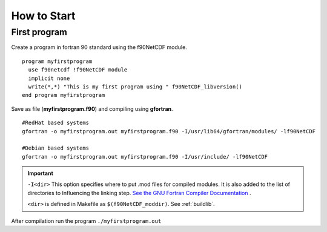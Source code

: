 How to Start
************

First program
=============

.. highlight:: fortran
   :linenothreshold: 2

Create a program in fortran 90 standard using the f90NetCDF module.

::

  program myfirstprogram
    use f90netcdf !f90NetCDF module
    implicit none
    write(*,*) "This is my first program using " f90NetCDF_libversion()
  end program myfirstprogram

Save as file (**myfirstprogram.f90**) and compiling using **gfortran**.

.. highlight:: sh

::

   #RedHat based systems
   gfortran -o myfirstprogram.out myfirstprogram.f90 -I/usr/lib64/gfortran/modules/ -lf90NetCDF
   
   #Debian based systems
   gfortran -o myfirstprogram.out myfirstprogram.f90 -I/usr/include/ -lf90NetCDF

.. important::
   ``-I<dir>`` This option specifies where to put .mod files for compiled modules. It is also added to the list of directories to Influencing the linking step. `See the GNU Fortran Compiler Documentation <https://gcc.gnu.org/onlinedocs/gfortran/>`_ .
   
   ``<dir>`` is defined in Makefile as ``$(f90NetCDF_moddir)``. See :ref:`buildlib`.
   

After compilation run the program ``./myfirstprogram.out``

